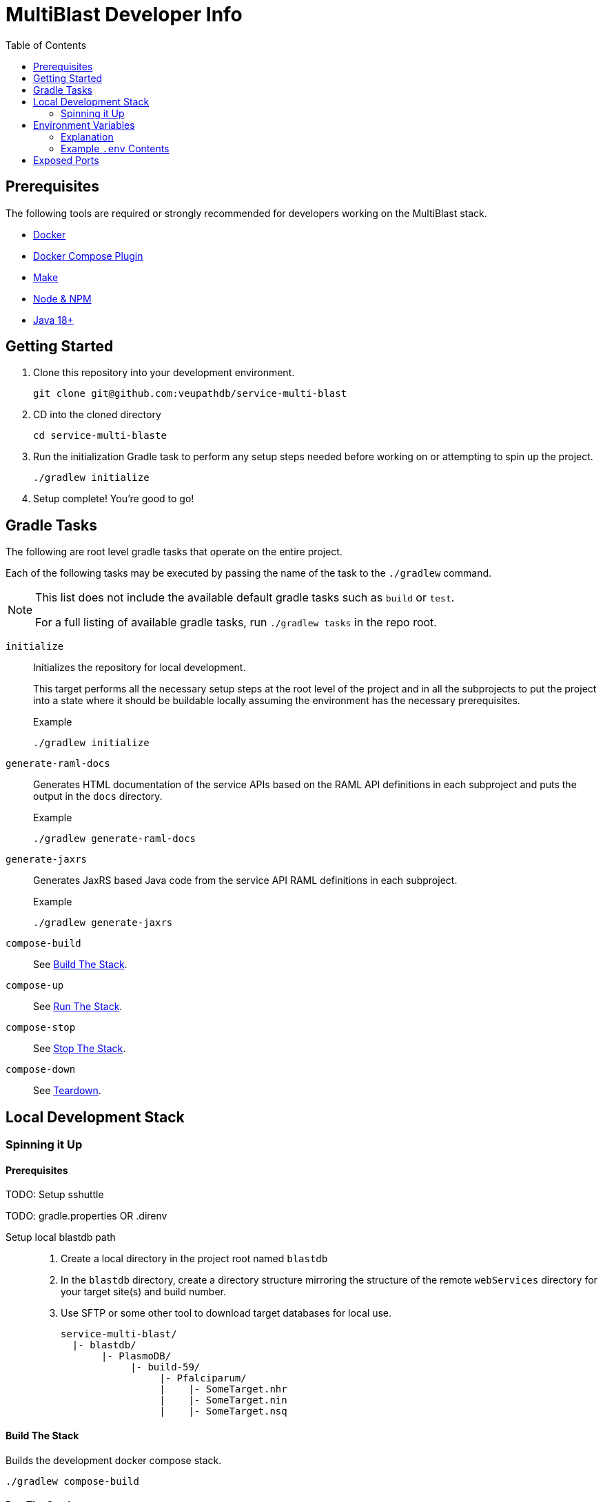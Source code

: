 = MultiBlast Developer Info
:toc:

== Prerequisites

The following tools are required or strongly recommended for developers working
on the MultiBlast stack.

* link:https://www.docker.com/[Docker]
* link:https://docs.docker.com/compose/install/[Docker Compose Plugin]
* link:https://www.gnu.org/software/make/[Make]
* link:https://nodejs.org/en/[Node & NPM]
* link:https://openjdk.org/projects/jdk/[Java 18+]

== Getting Started

1. Clone this repository into your development environment.
+
[source, bash]
----
git clone git@github.com:veupathdb/service-multi-blast
----

2. CD into the cloned directory
+
[source, bash]
----
cd service-multi-blaste
----

3. Run the initialization Gradle task to perform any setup steps needed before
working on or attempting to spin up the project.
+
[source, bash]
----
./gradlew initialize
----

4. Setup complete! You're good to go!


== Gradle Tasks

The following are root level gradle tasks that operate on the entire project.

Each of the following tasks may be executed by passing the name of the task to
the `./gradlew` command.

[NOTE]
====
This list does not include the available default gradle tasks such as `build` or
`test`.

For a full listing of available gradle tasks, run `./gradlew tasks` in the repo
root.
====

`initialize`::
Initializes the repository for local development.
+
This target performs all the necessary setup steps at the root level of the
project and in all the subprojects to put the project into a state where it
should be buildable locally assuming the environment has the necessary
prerequisites.
+
.Example
[source, bash]
----
./gradlew initialize
----

`generate-raml-docs`::
Generates HTML documentation of the service APIs based on the RAML API
definitions in each subproject and puts the output in the `docs` directory.
+
.Example
[source, bash]
----
./gradlew generate-raml-docs
----

`generate-jaxrs`::
Generates JaxRS based Java code from the service API RAML definitions in each
subproject.
+
.Example
[source, bash]
----
./gradlew generate-jaxrs
----

`compose-build`::
See <<Build The Stack>>.

`compose-up`::
See <<In The Background,Run The Stack>>.

`compose-stop`::
See <<Stop The Stack>>.

`compose-down`::
See <<Teardown>>.

== Local Development Stack

=== Spinning it Up

==== Prerequisites

TODO: Setup sshuttle

TODO: gradle.properties OR .direnv

Setup local blastdb path::
. Create a local directory in the project root named `blastdb`
. In the `blastdb` directory, create a directory structure mirroring the
structure of the remote `webServices` directory for your target site(s) and
build number.
. Use SFTP or some other tool to download target databases for local use.
+
----
service-multi-blast/
  |- blastdb/
       |- PlasmoDB/
            |- build-59/
                 |- Pfalciparum/
                 |    |- SomeTarget.nhr
                 |    |- SomeTarget.nin
                 |    |- SomeTarget.nsq
----


==== Build The Stack

Builds the development docker compose stack.

[source, shell]
----
./gradlew compose-build
----


==== Run The Stack


===== In The Background

Spins up the docker compose stack in the background.

[source, shell]
----
./gradlew compose-up
----


===== In The Foreground

Manually spin up the docker compose stack in the console foreground.

[source, shell]
----
cd service-stack
docker compose -f docker-compose.dev.yml up
----


==== Stop The Stack

Shuts down a running development docker compose stack without removing the
containers.

[source, shell]
----
./gradlew compose-stop
----


==== Teardown

Shuts down and/or removes the containers for the development docker compose
stack.

[source, shell]
----
./gradlew compose-down
----


== Environment Variables


=== Explanation

The following is an explanation of all the environment variables that should be
set and available (using a .env file) for spinning up the docker compose stack.

=== Example `.env` Contents

[source, shell]
----
#
# Connection Configuration
#
POSTGRES_ROOT_USER=rootuser
POSTGRES_ROOT_PASS=rootpass
POSTGRES_PORT=5432

RABBITMQ_ROOT_USER=rabbitmquser
RABBITMQ_ROOT_PASS=rabbitmqpass
RABBITMQ_PORT=5672

MINIO_ROOT_USER=miniouser
MINIO_ROOT_PASS=miniopass
MINIO_PORT=9000

QUERY_SERVICE_PG_USER=queryuser
QUERY_SERVICE_PG_PASS=querypass
QUERY_SERVICE_PG_DB_NAME=querydb
QUERY_SERVICE_PG_POOL_SIZE=10
QUERY_SERVICE_S3_BUCKET=querybucket
QUERY_SERVICE_QUEUE_POOL_SIZE=5

REPORT_SERVICE_PG_USER=reportuser
REPORT_SERVICE_PG_PASS=reportpass
REPORT_SERVICE_PG_DB_NAME=reportdb
REPORT_SERVICE_PG_POOL_SIZE=10
REPORT_SERVICE_S3_BUCKET=reportbucket
REPORT_SERVICE_QUEUE_POOL_SIZE=5

SERVER_PORT=8080
LDAP_SERVERS=
ORACLE_BASE_DN=
USER_DB_TNS_NAME=
USER_DB_USER=
USER_DB_PASS=
USER_DB_POOL_SIZE=

#
# Service Configuration
#
AUTH_SECRET_KEY=

JOB_CACHE_TIMEOUT_DAYS=30

SITE_BUILD=build-59

MAX_QUERIES_PER_JOB=100
MAX_RESULTS_PER_QUERY=10000
MAX_INPUT_QUERY_SIZE=3145728
MAX_NA_SEQ_SIZE=1048576
MAX_AA_SEQ_SIZE=102400

QUEUES_QUERY_NAME_1=primary-queries
QUEUES_QUERY_NAME_2=secondary-queries
QUEUES_REPORT_NAME=report-jobs
----

== Exposed Ports

[%header, cols="1m,2"]
|===
| Port | Purpose
| 5432 | Queue management postgres access.
| 8080 | Query service API
| 8081 | Report service API
| 9000 | MinIO S3 API Access
| 9001 | MinIO management console
| 9002 | RabbitMQ management console
|===